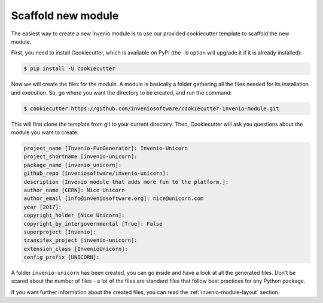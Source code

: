 ..
    This file is part of Invenio.
    Copyright (C) 2017-2018 CERN.

    Invenio is free software; you can redistribute it and/or modify it
    under the terms of the MIT License; see LICENSE file for more details.

Scaffold new module
===================
The easiest way to create a new Invenio module is to use our provided
cookiecutter template to scaffold the new module.

First, you need to install Cookiecutter, which is available on PyPI (the
``-U`` option will upgrade it if it is already installed):

.. code-block:: console

    $ pip install -U cookiecutter

Now we will create the files for the module. A module is basically a folder
gathering all the files needed for its installation and execution. So, go where
you want the directory to be created, and run the command:

.. code-block:: console

    $ cookiecutter https://github.com/inveniosoftware/cookiecutter-invenio-module.git


This will first clone the template from git to your current directory. Then,
Cookiecutter will ask you questions about the module you want to create:

.. code-block:: console

    project_name [Invenio-FunGenerator]: Invenio-Unicorn
    project_shortname [invenio-unicorn]:
    package_name [invenio_unicorn]:
    github_repo [inveniosoftware/invenio-unicorn]:
    description [Invenio module that adds more fun to the platform.]:
    author_name [CERN]: Nice Unicorn
    author_email [info@inveniosoftware.org]: nice@unicorn.com
    year [2017]:
    copyright_holder [Nice Unicorn]:
    copyright_by_intergovernmental [True]: False
    superproject [Invenio]:
    transifex_project [invenio-unicorn]:
    extension_class [InvenioUnicorn]:
    config_prefix [UNICORN]:

A folder ``invenio-unicorn`` has been created, you can go inside and have a
look at all the generated files. Don't be scared about the number of files -
a lot of the files are standard files that follow best practices for any Python
package.

If you want further information about the created files, you can read the
:ref:`invenio-module-layout` section.
